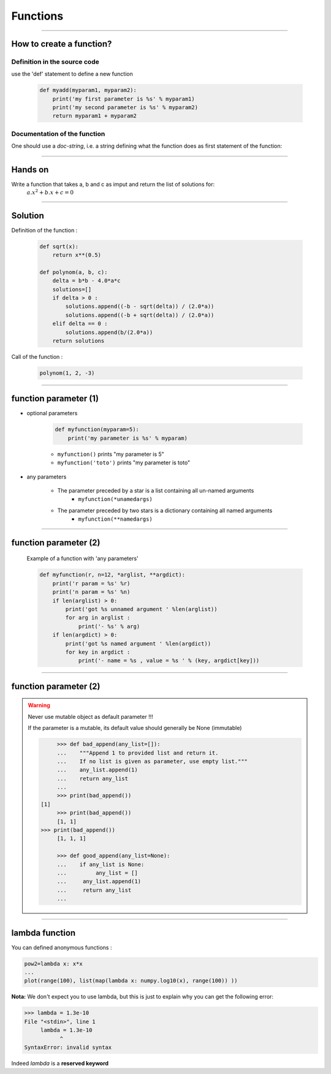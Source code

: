 Functions
=========

----

How to create a function?
-------------------------

Definition in the source code
^^^^^^^^^^^^^^^^^^^^^^^^^^^^^

use the 'def' statement to define a new function

    .. code-block:: python

        def myadd(myparam1, myparam2):
            print('my first parameter is %s' % myparam1)
            print('my second parameter is %s' % myparam2)
            return myparam1 + myparam2

Documentation of the function
^^^^^^^^^^^^^^^^^^^^^^^^^^^^^

One should use a *doc-string*, i.e. a string defining what the function does as
first statement of the function:

.. image:: img/documentationOfAFunction.png
    :width: 600px
    :height: 200px


----


Hands on
--------

Write a function that takes a, b and c as imput and return the list of solutions for:
    :math:`{a.x^2}+b.x+c=0`

----

Solution
--------

Definition of the function :

    .. code-block:: python

        def sqrt(x):
            return x**(0.5)

        def polynom(a, b, c):
            delta = b*b - 4.0*a*c
            solutions=[]
            if delta > 0 :
                solutions.append((-b - sqrt(delta)) / (2.0*a))
                solutions.append((-b + sqrt(delta)) / (2.0*a))
            elif delta == 0 :
                solutions.append(b/(2.0*a))
            return solutions


Call of the function :

    .. code-block:: python

        polynom(1, 2, -3)

----

function parameter (1)
----------------------

- optional parameters

    .. code-block:: python

        def myfunction(myparam=5):
            print('my parameter is %s' % myparam)


    - ``myfunction()`` prints "my parameter is 5"
    - ``myfunction('toto')`` prints "my parameter is toto"

- any parameters

    - The parameter preceded by a star is a list containing all un-named arguments
        - ``myfunction(*unamedargs)``
    - The parameter preceded by two stars is a dictionary  containing all named arguments
        - ``myfunction(**namedargs)``

----

function parameter (2)
----------------------

    Example of a function with 'any parameters'

    .. code-block:: python

        def myfunction(r, n=12, *arglist, **argdict):
            print('r param = %s' %r)
            print('n param = %s' %n)
            if len(arglist) > 0:
                print('got %s unnamed argument ' %len(arglist))
                for arg in arglist :
                    print('- %s' % arg)
            if len(argdict) > 0:
                print('got %s named argument ' %len(argdict))
                for key in argdict :
                    print('- name = %s , value = %s ' % (key, argdict[key]))


    .. image:: img/function_anyparameteroutput.png
        :width: 600px
        :height: 200px


----

function parameter (2)
----------------------


.. warning:: Never use mutable object as default parameter !!!

    If the parameter is a mutable, its default value should generally be None (immutable)

    .. code-block:: python

	    >>> def bad_append(any_list=[]):
            ...    """Append 1 to provided list and return it.
            ...    If no list is given as parameter, use empty list."""
	    ...    any_list.append(1)
	    ...    return any_list
	    ... 
	    >>> print(bad_append())
       [1]
	    >>> print(bad_append())
	    [1, 1]
       >>> print(bad_append())
	    [1, 1, 1]

	    >>> def good_append(any_list=None):
	    ...    if any_list is None:
	    ...         any_list = []
	    ...     any_list.append(1)
	    ...     return any_list
	    ...



----


lambda function
---------------


You can defined anonymous functions :

.. code-block:: python

    pow2=lambda x: x*x
    ...
    plot(range(100), list(map(lambda x: numpy.log10(x), range(100)) ))


**Nota:** We don't expect you to use lambda, but this is just to explain why you can get the following error:

.. code-block:: python

    >>> lambda = 1.3e-10
    File "<stdin>", line 1
         lambda = 1.3e-10
               ^
    SyntaxError: invalid syntax

Indeed *lambda* is a **reserved keyword**
